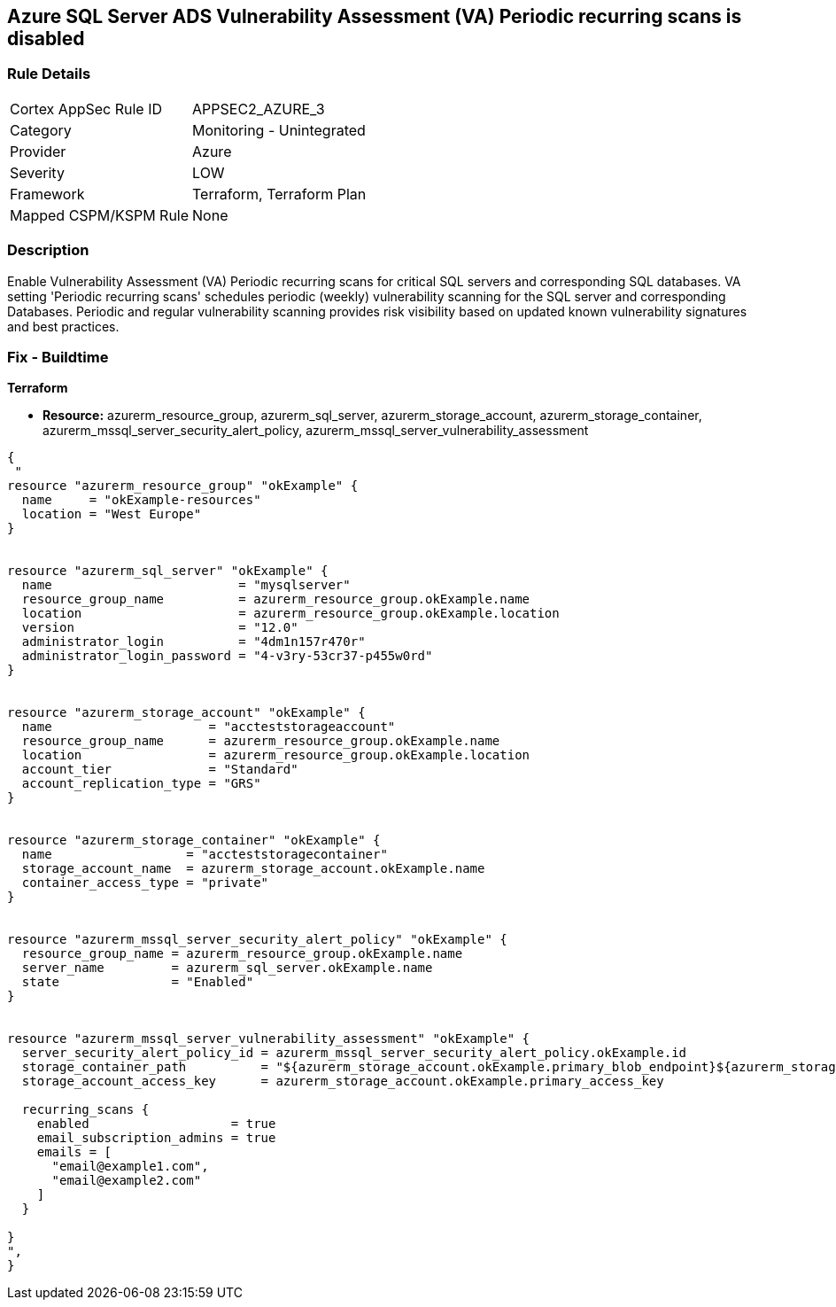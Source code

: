 == Azure SQL Server ADS Vulnerability Assessment (VA) Periodic recurring scans is disabled
// Azure SQL Server ADS Vulnerability Assessment (VA) 'Periodic recurring scans' setting disabled


=== Rule Details

[cols="1,2"]
|===
|Cortex AppSec Rule ID |APPSEC2_AZURE_3
|Category |Monitoring - Unintegrated
|Provider |Azure
|Severity |LOW
|Framework |Terraform, Terraform Plan
|Mapped CSPM/KSPM Rule |None
|===


=== Description 


Enable Vulnerability Assessment (VA) Periodic recurring scans for critical SQL servers and corresponding SQL databases.
VA setting 'Periodic recurring scans' schedules periodic (weekly) vulnerability scanning for the SQL server and corresponding Databases.
Periodic and regular vulnerability scanning provides risk visibility based on updated known vulnerability signatures and best practices.

=== Fix - Buildtime


*Terraform* 


* *Resource:* azurerm_resource_group, azurerm_sql_server,  azurerm_storage_account, azurerm_storage_container,  azurerm_mssql_server_security_alert_policy, azurerm_mssql_server_vulnerability_assessment


[source,go]
----
{
 "
resource "azurerm_resource_group" "okExample" {
  name     = "okExample-resources"
  location = "West Europe"
}


resource "azurerm_sql_server" "okExample" {
  name                         = "mysqlserver"
  resource_group_name          = azurerm_resource_group.okExample.name
  location                     = azurerm_resource_group.okExample.location
  version                      = "12.0"
  administrator_login          = "4dm1n157r470r"
  administrator_login_password = "4-v3ry-53cr37-p455w0rd"
}


resource "azurerm_storage_account" "okExample" {
  name                     = "accteststorageaccount"
  resource_group_name      = azurerm_resource_group.okExample.name
  location                 = azurerm_resource_group.okExample.location
  account_tier             = "Standard"
  account_replication_type = "GRS"
}


resource "azurerm_storage_container" "okExample" {
  name                  = "accteststoragecontainer"
  storage_account_name  = azurerm_storage_account.okExample.name
  container_access_type = "private"
}


resource "azurerm_mssql_server_security_alert_policy" "okExample" {
  resource_group_name = azurerm_resource_group.okExample.name
  server_name         = azurerm_sql_server.okExample.name
  state               = "Enabled"
}


resource "azurerm_mssql_server_vulnerability_assessment" "okExample" {
  server_security_alert_policy_id = azurerm_mssql_server_security_alert_policy.okExample.id
  storage_container_path          = "${azurerm_storage_account.okExample.primary_blob_endpoint}${azurerm_storage_container.okExample.name}/"
  storage_account_access_key      = azurerm_storage_account.okExample.primary_access_key

  recurring_scans {
    enabled                   = true
    email_subscription_admins = true
    emails = [
      "email@example1.com",
      "email@example2.com"
    ]
  }

}
",
}
----
